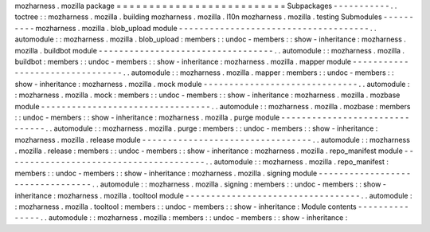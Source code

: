 mozharness
.
mozilla
package
=
=
=
=
=
=
=
=
=
=
=
=
=
=
=
=
=
=
=
=
=
=
=
=
=
=
Subpackages
-
-
-
-
-
-
-
-
-
-
-
.
.
toctree
:
:
mozharness
.
mozilla
.
building
mozharness
.
mozilla
.
l10n
mozharness
.
mozilla
.
testing
Submodules
-
-
-
-
-
-
-
-
-
-
mozharness
.
mozilla
.
blob_upload
module
-
-
-
-
-
-
-
-
-
-
-
-
-
-
-
-
-
-
-
-
-
-
-
-
-
-
-
-
-
-
-
-
-
-
-
-
-
.
.
automodule
:
:
mozharness
.
mozilla
.
blob_upload
:
members
:
:
undoc
-
members
:
:
show
-
inheritance
:
mozharness
.
mozilla
.
buildbot
module
-
-
-
-
-
-
-
-
-
-
-
-
-
-
-
-
-
-
-
-
-
-
-
-
-
-
-
-
-
-
-
-
-
-
.
.
automodule
:
:
mozharness
.
mozilla
.
buildbot
:
members
:
:
undoc
-
members
:
:
show
-
inheritance
:
mozharness
.
mozilla
.
mapper
module
-
-
-
-
-
-
-
-
-
-
-
-
-
-
-
-
-
-
-
-
-
-
-
-
-
-
-
-
-
-
-
-
.
.
automodule
:
:
mozharness
.
mozilla
.
mapper
:
members
:
:
undoc
-
members
:
:
show
-
inheritance
:
mozharness
.
mozilla
.
mock
module
-
-
-
-
-
-
-
-
-
-
-
-
-
-
-
-
-
-
-
-
-
-
-
-
-
-
-
-
-
-
.
.
automodule
:
:
mozharness
.
mozilla
.
mock
:
members
:
:
undoc
-
members
:
:
show
-
inheritance
:
mozharness
.
mozilla
.
mozbase
module
-
-
-
-
-
-
-
-
-
-
-
-
-
-
-
-
-
-
-
-
-
-
-
-
-
-
-
-
-
-
-
-
-
.
.
automodule
:
:
mozharness
.
mozilla
.
mozbase
:
members
:
:
undoc
-
members
:
:
show
-
inheritance
:
mozharness
.
mozilla
.
purge
module
-
-
-
-
-
-
-
-
-
-
-
-
-
-
-
-
-
-
-
-
-
-
-
-
-
-
-
-
-
-
-
.
.
automodule
:
:
mozharness
.
mozilla
.
purge
:
members
:
:
undoc
-
members
:
:
show
-
inheritance
:
mozharness
.
mozilla
.
release
module
-
-
-
-
-
-
-
-
-
-
-
-
-
-
-
-
-
-
-
-
-
-
-
-
-
-
-
-
-
-
-
-
-
.
.
automodule
:
:
mozharness
.
mozilla
.
release
:
members
:
:
undoc
-
members
:
:
show
-
inheritance
:
mozharness
.
mozilla
.
repo_manifest
module
-
-
-
-
-
-
-
-
-
-
-
-
-
-
-
-
-
-
-
-
-
-
-
-
-
-
-
-
-
-
-
-
-
-
-
-
-
-
-
.
.
automodule
:
:
mozharness
.
mozilla
.
repo_manifest
:
members
:
:
undoc
-
members
:
:
show
-
inheritance
:
mozharness
.
mozilla
.
signing
module
-
-
-
-
-
-
-
-
-
-
-
-
-
-
-
-
-
-
-
-
-
-
-
-
-
-
-
-
-
-
-
-
-
.
.
automodule
:
:
mozharness
.
mozilla
.
signing
:
members
:
:
undoc
-
members
:
:
show
-
inheritance
:
mozharness
.
mozilla
.
tooltool
module
-
-
-
-
-
-
-
-
-
-
-
-
-
-
-
-
-
-
-
-
-
-
-
-
-
-
-
-
-
-
-
-
-
-
.
.
automodule
:
:
mozharness
.
mozilla
.
tooltool
:
members
:
:
undoc
-
members
:
:
show
-
inheritance
:
Module
contents
-
-
-
-
-
-
-
-
-
-
-
-
-
-
-
.
.
automodule
:
:
mozharness
.
mozilla
:
members
:
:
undoc
-
members
:
:
show
-
inheritance
:
